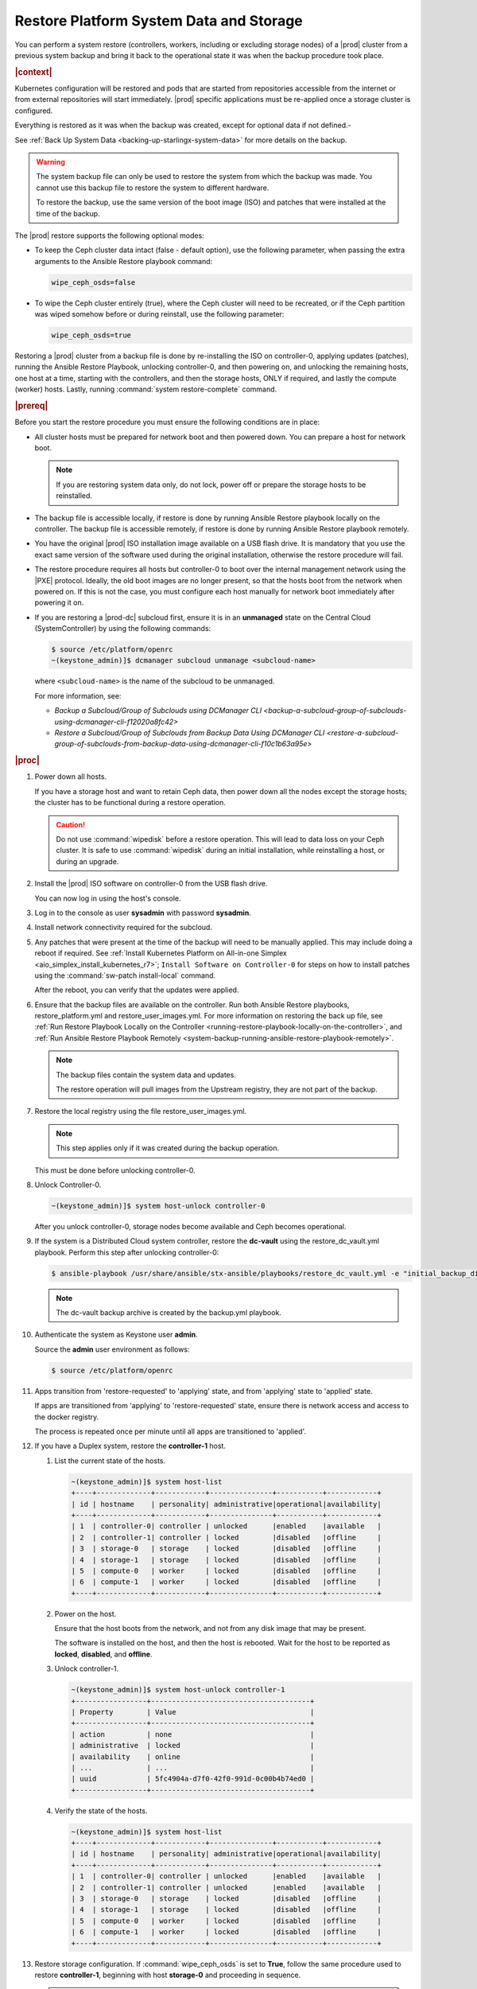 .. Greg updates required for -High Security Vulnerability Document Updates

.. uzk1552923967458
.. _restoring-starlingx-system-data-and-storage:

========================================
Restore Platform System Data and Storage
========================================

You can perform a system restore \(controllers, workers, including or excluding
storage nodes\) of a |prod| cluster from a previous system backup and bring it
back to the operational state it was when the backup procedure took place.

.. rubric:: |context|

Kubernetes configuration will be restored and pods that are started from
repositories accessible from the internet or from external repositories will
start immediately. |prod| specific applications must be re-applied once a
storage cluster is configured.

Everything is restored as it was when the backup was created, except for
optional data if not defined.-

See :ref:`Back Up System Data <backing-up-starlingx-system-data>` for more
details on the backup.

.. warning::

    The system backup file can only be used to restore the system from which
    the backup was made. You cannot use this backup file to restore the system
    to different hardware.

    To restore the backup, use the same version of the boot image (ISO) and
    patches that were installed at the time of the backup.

The |prod| restore supports the following optional modes:

.. _restoring-starlingx-system-data-and-storage-ol-tw4-kvc-4jb:

-   To keep the Ceph cluster data intact \(false - default option\), use the
    following parameter, when passing the extra arguments to the Ansible Restore
    playbook command:

    .. code-block:: none

       wipe_ceph_osds=false

-   To wipe the Ceph cluster entirely \(true\), where the Ceph cluster will
    need to be recreated, or if the Ceph partition was wiped somehow before or
    during reinstall, use the following parameter:

    .. code-block:: none

        wipe_ceph_osds=true

Restoring a |prod| cluster from a backup file is done by re-installing the
ISO on controller-0, applying updates (patches), running the Ansible Restore
Playbook, unlocking controller-0, and then powering on, and unlocking the
remaining hosts, one host at a time, starting with the controllers, and then
the storage hosts, ONLY if required, and lastly the compute (worker) hosts.
Lastly, running :command:`system restore-complete` command.

.. rubric:: |prereq|

Before you start the restore procedure you must ensure the following
conditions are in place:

.. _restoring-starlingx-system-data-and-storage-ul-rfq-qfg-mp:

-   All cluster hosts must be prepared for network boot and then powered
    down. You can prepare a host for network boot.

    .. note::
        If you are restoring system data only, do not lock, power off or
        prepare the storage hosts to be reinstalled.

-   The backup file is accessible locally, if restore is done by running
    Ansible Restore playbook locally on the controller. The backup file is
    accessible remotely, if restore is done by running Ansible Restore playbook
    remotely.

-   You have the original |prod| ISO installation image available on a USB
    flash drive. It is mandatory that you use the exact same version of the
    software used during the original installation, otherwise the restore
    procedure will fail.

-   The restore procedure requires all hosts but controller-0 to boot
    over the internal management network using the |PXE| protocol. Ideally, the
    old boot images are no longer present, so that the hosts boot from the
    network when powered on. If this is not the case, you must configure each
    host manually for network boot immediately after powering it on.

-   If you are restoring a |prod-dc| subcloud first, ensure it is in
    an **unmanaged** state on the Central Cloud \(SystemController\) by using
    the following commands:

    .. code-block:: none

        $ source /etc/platform/openrc
        ~(keystone_admin)]$ dcmanager subcloud unmanage <subcloud-name>

    where ``<subcloud-name>`` is the name of the subcloud to be unmanaged.

    For more information, see:

    -  `Backup a Subcloud/Group of Subclouds using DCManager CLI <backup-a-subcloud-group-of-subclouds-using-dcmanager-cli-f12020a8fc42>`

    -  `Restore a Subcloud/Group of Subclouds from Backup Data Using DCManager CLI <restore-a-subcloud-group-of-subclouds-from-backup-data-using-dcmanager-cli-f10c1b63a95e>`

.. rubric:: |proc|

#.  Power down all hosts.

    If you have a storage host and want to retain Ceph data, then power down
    all the nodes except the storage hosts; the cluster has to be functional
    during a restore operation.

    .. caution::
        Do not use :command:`wipedisk` before a restore operation. This will
        lead to data loss on your Ceph cluster. It is safe to use
        :command:`wipedisk` during an initial installation, while reinstalling
        a host, or during an upgrade.

#.  Install the |prod| ISO software on controller-0 from the USB flash
    drive.

    You can now log in using the host's console.

#.  Log in to the console as user **sysadmin** with password **sysadmin**.

#.  Install network connectivity required for the subcloud.

#.  Any patches that were present at the time of the backup will need to be
    manually applied. This may include doing a reboot if required.
    See :ref:`Install Kubernetes Platform on All-in-one Simplex <aio_simplex_install_kubernetes_r7>`;
    ``Install Software on Controller-0`` for steps on how to install patches
    using the :command:`sw-patch install-local` command.

    After the reboot, you can verify that the updates were applied.

    .. only:: partner

       .. include:: /_includes/restore-platform-system-data-and-storage-b92b8bdaf16d.rest
           :start-after: sw-patch-query-begin
           :end-before: sw-patch-query-end

#.  Ensure that the backup files are available on the controller. Run both
    Ansible Restore playbooks, restore_platform.yml and restore_user_images.yml.
    For more information on restoring the back up file, see :ref:`Run Restore
    Playbook Locally on the Controller
    <running-restore-playbook-locally-on-the-controller>`, and :ref:`Run
    Ansible Restore Playbook Remotely
    <system-backup-running-ansible-restore-playbook-remotely>`.

    .. note::

        The backup files contain the system data and updates.

        The restore operation will pull images from the Upstream registry, they
        are not part of the backup.


#.  Restore the local registry using the file restore_user_images.yml.

    .. note::

        This step applies only if it was created during the backup operation.

    This must be done before unlocking controller-0.

#.  Unlock Controller-0.

    .. code-block:: none

        ~(keystone_admin)]$ system host-unlock controller-0

    After you unlock controller-0, storage nodes become available and Ceph
    becomes operational.

#.  If the system is a Distributed Cloud system controller, restore the **dc-vault**
    using the restore_dc_vault.yml playbook. Perform this step after unlocking
    controller-0:

    .. code-block:: none

        $ ansible-playbook /usr/share/ansible/stx-ansible/playbooks/restore_dc_vault.yml -e "initial_backup_dir=/home/sysadmin backup_filename=localhost_dc_vault_backup_2020_07_15_21_24_22.tgz ansible_become_pass=St0rlingX*"

    .. note::
       The dc-vault backup archive is created by the backup.yml playbook.

#.  Authenticate the system as Keystone user **admin**.

    Source the **admin** user environment as follows:

    .. code-block:: none

        $ source /etc/platform/openrc

#.  Apps transition from 'restore-requested' to 'applying' state, and
    from 'applying' state to 'applied' state.

    If apps are transitioned from 'applying' to 'restore-requested' state,
    ensure there is network access and access to the docker registry.

    The process is repeated once per minute until all apps are transitioned to
    'applied'.

#. If you have a Duplex system, restore the **controller-1** host.

   #.  List the current state of the hosts.

       .. code-block:: none

            ~(keystone_admin)]$ system host-list
            +----+-------------+------------+---------------+-----------+------------+
            | id | hostname    | personality| administrative|operational|availability|
            +----+-------------+------------+---------------+-----------+------------+
            | 1  | controller-0| controller | unlocked      |enabled    |available   |
            | 2  | controller-1| controller | locked        |disabled   |offline     |
            | 3  | storage-0   | storage    | locked        |disabled   |offline     |
            | 4  | storage-1   | storage    | locked        |disabled   |offline     |
            | 5  | compute-0   | worker     | locked        |disabled   |offline     |
            | 6  | compute-1   | worker     | locked        |disabled   |offline     |
            +----+-------------+------------+---------------+-----------+------------+

   #.  Power on the host.

       Ensure that the host boots from the network, and not from any disk
       image that may be present.

       The software is installed on the host, and then the host is
       rebooted. Wait for the host to be reported as **locked**, **disabled**,
       and **offline**.

   #.  Unlock controller-1.

       .. code-block:: none

            ~(keystone_admin)]$ system host-unlock controller-1
            +-----------------+--------------------------------------+
            | Property        | Value                                |
            +-----------------+--------------------------------------+
            | action          | none                                 |
            | administrative  | locked                               |
            | availability    | online                               |
            | ...             | ...                                  |
            | uuid            | 5fc4904a-d7f0-42f0-991d-0c00b4b74ed0 |
            +-----------------+--------------------------------------+

   #.  Verify the state of the hosts.

       .. code-block:: none

            ~(keystone_admin)]$ system host-list
            +----+-------------+------------+---------------+-----------+------------+
            | id | hostname    | personality| administrative|operational|availability|
            +----+-------------+------------+---------------+-----------+------------+
            | 1  | controller-0| controller | unlocked      |enabled    |available   |
            | 2  | controller-1| controller | unlocked      |enabled    |available   |
            | 3  | storage-0   | storage    | locked        |disabled   |offline     |
            | 4  | storage-1   | storage    | locked        |disabled   |offline     |
            | 5  | compute-0   | worker     | locked        |disabled   |offline     |
            | 6  | compute-1   | worker     | locked        |disabled   |offline     |
            +----+-------------+------------+---------------+-----------+------------+

#. Restore storage configuration. If :command:`wipe_ceph_osds` is set to
   **True**, follow the same procedure used to restore **controller-1**,
   beginning with host **storage-0** and proceeding in sequence.

   .. note::
      This step should be performed ONLY if you are restoring storage hosts.

   #.  For storage hosts, there are two options:

       With the controller software installed and updated to the same level
       that was in effect when the backup was performed, you can perform
       the restore procedure without interruption.

       Standard with Controller Storage install or reinstall depends on the
       :command:`wipe_ceph_osds` configuration:

       #.  If :command:`wipe_ceph_osds` is set to **true**, reinstall the
           storage hosts.

       #.  If :command:`wipe_ceph_osds` is set to **false** \(default
           option\), do not reinstall the storage hosts.

           .. caution::
                Do not reinstall or power off the storage hosts if you want to
                keep previous Ceph cluster data. A reinstall of storage hosts
                will lead to data loss.

   #.  Ensure that the Ceph cluster is healthy. Verify that the three Ceph
       monitors \(controller-0, controller-1, storage-0\) are running in
       quorum.

       .. code-block:: none

            ~(keystone_admin)]$ ceph -s
            cluster:
                id:     3361e4ef-b0b3-4f94-97c6-b384f416768d
                health: HEALTH_OK

              services:
                mon: 3 daemons, quorum controller-0,controller-1,storage-0
                mgr: controller-0(active), standbys: controller-1
                osd: 10 osds: 10 up, 10 in

              data:
                pools:   5 pools, 600 pgs
                objects: 636  objects, 2.7 GiB
                usage:   6.5 GiB used, 2.7 TiB / 2.7 TiB avail
                pgs:     600 active+clean

              io:
                client:   85 B/s rd, 336 KiB/s wr, 0 op/s rd, 67 op/s wr

       .. caution::
           Do not proceed until the Ceph cluster is healthy and the message
           HEALTH_OK appears.

       If the message HEALTH_WARN appears, wait a few minutes and then try
       again. If the warning condition persists, consult the public
       documentation for troubleshooting Ceph monitors \(for example,
       `http://docs.ceph.com/docs/master/rados/troubleshooting/troubleshootin
       g-mon/
       <http://docs.ceph.com/docs/master/rados/troubleshooting/troubleshootin
       g-mon/>`__\).

#. Restore the compute \(worker\) hosts, one at a time.

   Restore the compute \(worker\) hosts following the same procedure used to
   restore controller-1.

#. Allow Calico and Coredns pods to be recovered by Kubernetes. They should
   all be in 'N/N Running' state.

   The state of the hosts when the restore operation is complete is as
   follows:

   .. code-block:: none

        ~(keystone_admin)]$ kubectl get pods -n kube-system | grep -e calico -e coredns
        calico-kube-controllers-5cd4695574-d7zwt  1/1     Running
        calico-node-6km72                         1/1     Running
        calico-node-c7xnd                         1/1     Running
        coredns-6d64d47ff4-99nhq                  1/1     Running
        coredns-6d64d47ff4-nhh95                  1/1     Running

#. If **wipe_ceph_osds** is set to true and all the system hosts are in an
   unlocked/enabled/available state, do the following:

   #.  Remove and reapply **platform-integ-apps**. This step will re-create
       the default ceph pools (they were deleted):

       .. code-block:: none

            $ system application-remove platform-integ-apps
            $ system application-apply platform-integ-apps

   #.  Delete completely and reapply all the applications that have
       persistent volumes (OpenStack or custom apps). For example for
       OpenStack, run the following commands

       .. parsed-literal::

            $ system application-remove |prefix|-openstack
            $ system application-delete |prefix|-openstack
            $ system application-upload |prefix|-openstack-20.12-0.tgz
            $ system application-apply |prefix|-openstack

#. Run the :command:`system restore-complete` command.

   .. code-block:: none

       ~(keystone_admin)]$ system restore-complete

#. Alarms 750.006 alarms disappear one at a time, as the apps are auto applied.

.. rubric:: |postreq|

.. _restoring-starlingx-system-data-and-storage-ul-b2b-shg-plb:

-   Passwords for local user accounts must be restored manually since they
    are not included as part of the backup and restore procedures.

-   After restoring a |prod-dc| subcloud, you need to bring it back
    to the **managed** state on the Central Cloud \(SystemController\), by
    using the following commands:

    .. code-block:: none

        $ source /etc/platform/openrc
        ~(keystone_admin)]$ dcmanager subcloud manage <subcloud-name>

    where ``<subcloud-name>`` is the name of the subcloud to be managed.


.. comments in steps seem to throw numbering off.

.. xreflink removed from step 'Install the |prod| ISO software on controller-0 from the USB flash
    drive.':
    For details, refer to the |inst-doc|: :ref:`Installing Software on
    controller-0 <installing-software-on-controller-0>`. Perform the
    installation procedure for your system and *stop* at the step that
    requires you to configure the host as a controller.

..  xreflink  removed from step 'Install network connectivity required for the subcloud.':
    For details, refer to the |distcloud-doc|: :ref:`Installing and
    Provisioning a Subcloud <installing-and-provisioning-a-subcloud>`.
